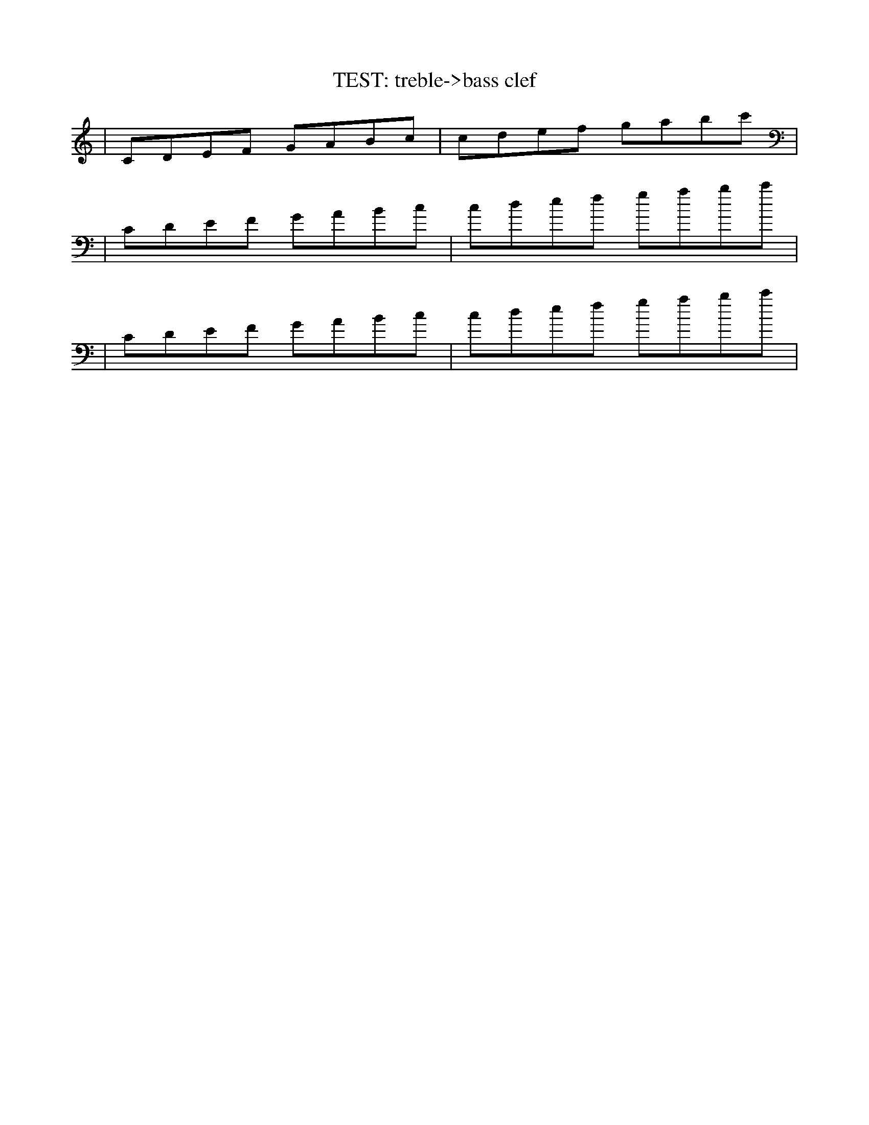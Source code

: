 X: 1
T: TEST: treble->bass clef
L:1/8
N: Second and third staves should have bass clef.
K: C
| CDEF GABc | cdef gabc' |
K:clef=bass
| CDEF GABc | cdef gabc' |
| CDEF GABc | cdef gabc' |
